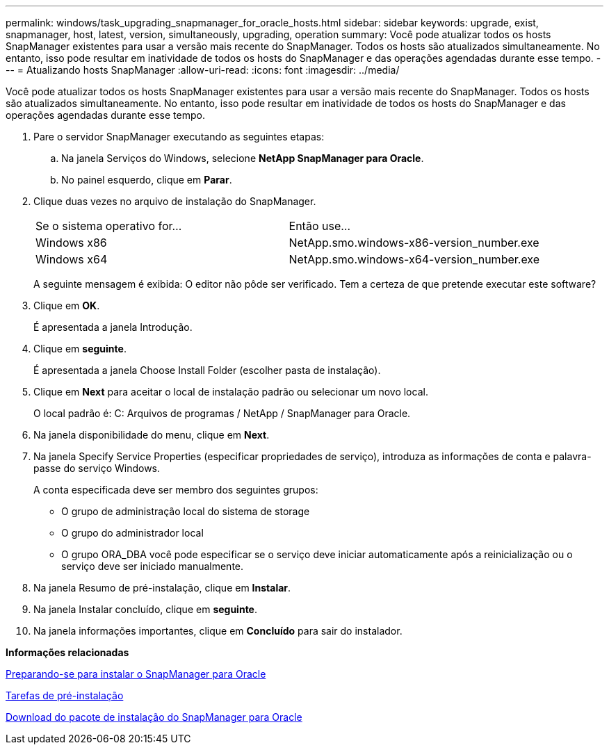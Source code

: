 ---
permalink: windows/task_upgrading_snapmanager_for_oracle_hosts.html 
sidebar: sidebar 
keywords: upgrade, exist, snapmanager, host, latest, version, simultaneously, upgrading, operation 
summary: Você pode atualizar todos os hosts SnapManager existentes para usar a versão mais recente do SnapManager. Todos os hosts são atualizados simultaneamente. No entanto, isso pode resultar em inatividade de todos os hosts do SnapManager e das operações agendadas durante esse tempo. 
---
= Atualizando hosts SnapManager
:allow-uri-read: 
:icons: font
:imagesdir: ../media/


[role="lead"]
Você pode atualizar todos os hosts SnapManager existentes para usar a versão mais recente do SnapManager. Todos os hosts são atualizados simultaneamente. No entanto, isso pode resultar em inatividade de todos os hosts do SnapManager e das operações agendadas durante esse tempo.

. Pare o servidor SnapManager executando as seguintes etapas:
+
.. Na janela Serviços do Windows, selecione *NetApp SnapManager para Oracle*.
.. No painel esquerdo, clique em *Parar*.


. Clique duas vezes no arquivo de instalação do SnapManager.
+
|===


| Se o sistema operativo for... | Então use... 


 a| 
Windows x86
 a| 
NetApp.smo.windows-x86-version_number.exe



 a| 
Windows x64
 a| 
NetApp.smo.windows-x64-version_number.exe

|===
+
A seguinte mensagem é exibida: O editor não pôde ser verificado. Tem a certeza de que pretende executar este software?

. Clique em *OK*.
+
É apresentada a janela Introdução.

. Clique em *seguinte*.
+
É apresentada a janela Choose Install Folder (escolher pasta de instalação).

. Clique em *Next* para aceitar o local de instalação padrão ou selecionar um novo local.
+
O local padrão é: C: Arquivos de programas / NetApp / SnapManager para Oracle.

. Na janela disponibilidade do menu, clique em *Next*.
. Na janela Specify Service Properties (especificar propriedades de serviço), introduza as informações de conta e palavra-passe do serviço Windows.
+
A conta especificada deve ser membro dos seguintes grupos:

+
** O grupo de administração local do sistema de storage
** O grupo do administrador local
** O grupo ORA_DBA você pode especificar se o serviço deve iniciar automaticamente após a reinicialização ou o serviço deve ser iniciado manualmente.


. Na janela Resumo de pré-instalação, clique em *Instalar*.
. Na janela Instalar concluído, clique em *seguinte*.
. Na janela informações importantes, clique em *Concluído* para sair do instalador.


*Informações relacionadas*

xref:concept_preparing_to_install_snapmanager_for_oracle.adoc[Preparando-se para instalar o SnapManager para Oracle]

xref:concept_preinstallation_tasks.adoc[Tarefas de pré-instalação]

xref:task_downloading_snapmanager_for_oracle_installation_package.adoc[Download do pacote de instalação do SnapManager para Oracle]
